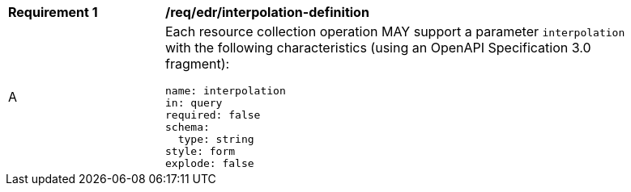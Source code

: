 [[req_edr_interpolation-definition]]
[width="90%",cols="2,6a"]
|===
|*Requirement {counter:req-id}* |*/req/edr/interpolation-definition* 
^|A |Each resource collection operation MAY support a parameter `interpolation` with the following characteristics (using an OpenAPI Specification 3.0 fragment):

[source,YAML]
----
name: interpolation
in: query
required: false
schema:
  type: string
style: form
explode: false
----
|===